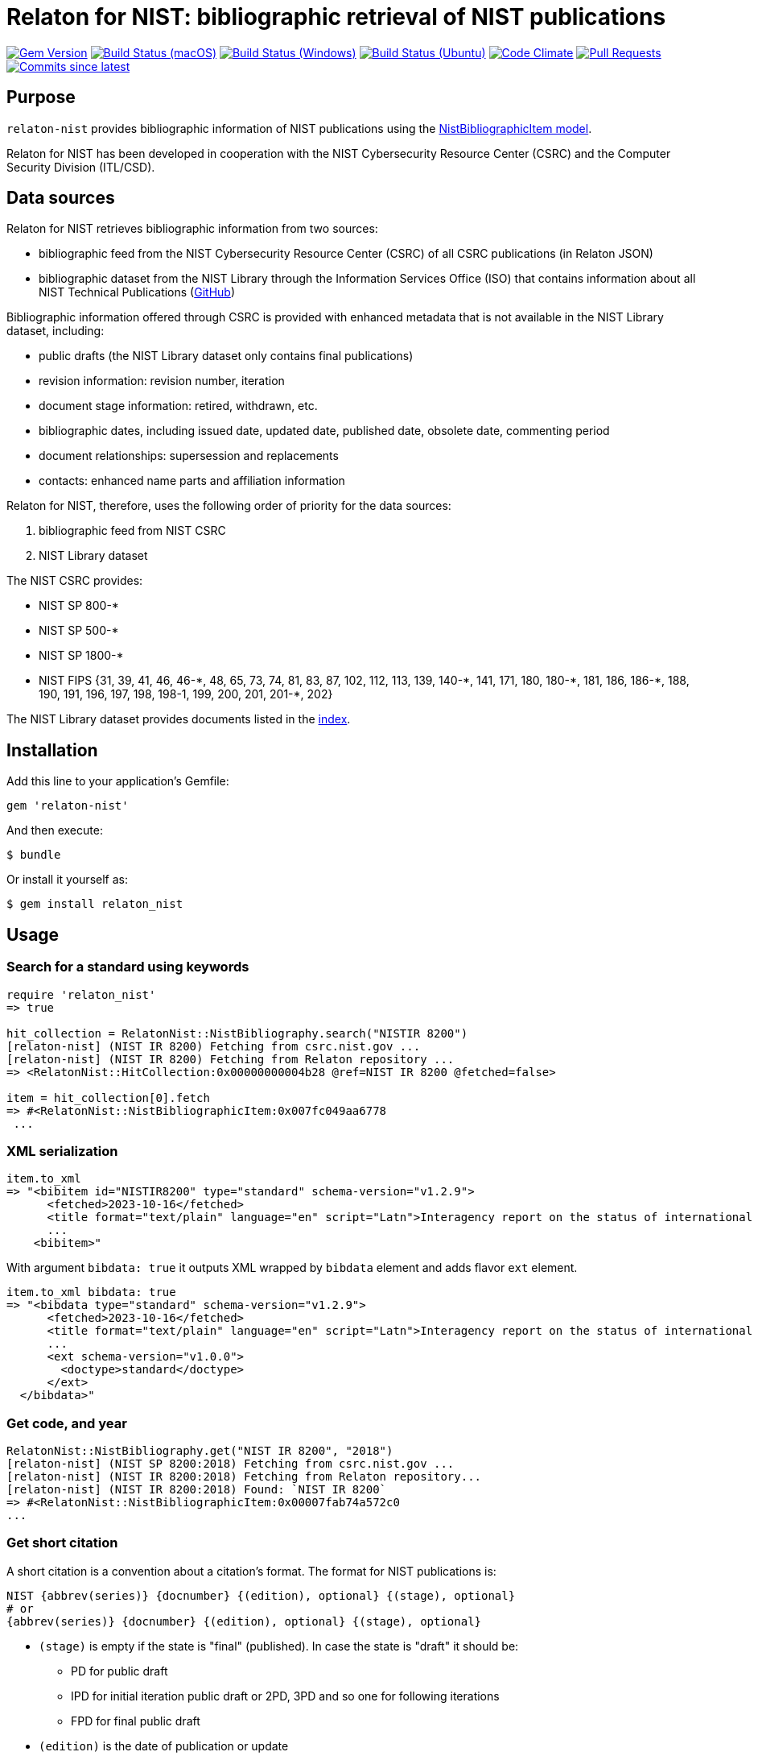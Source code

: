 = Relaton for NIST: bibliographic retrieval of NIST publications

image:https://img.shields.io/gem/v/relaton-nist.svg["Gem Version", link="https://rubygems.org/gems/relaton-nist"]
image:https://github.com/relaton/relaton-nist/workflows/macos/badge.svg["Build Status (macOS)", link="https://github.com/relaton/relaton-nist/actions?workflow=macos"]
image:https://github.com/relaton/relaton-nist/workflows/windows/badge.svg["Build Status (Windows)", link="https://github.com/relaton/relaton-nist/actions?workflow=windows"]
image:https://github.com/relaton/relaton-nist/workflows/ubuntu/badge.svg["Build Status (Ubuntu)", link="https://github.com/relaton/relaton-nist/actions?workflow=ubuntu"]
image:https://codeclimate.com/github/relaton/relaton-nist/badges/gpa.svg["Code Climate", link="https://codeclimate.com/github/relaton/relaton-nist"]
image:https://img.shields.io/github/issues-pr-raw/relaton/relaton-nist.svg["Pull Requests", link="https://github.com/relaton/relaton-nist/pulls"]
image:https://img.shields.io/github/commits-since/relaton/relaton-nist/latest.svg["Commits since latest",link="https://github.com/relaton/relaton-nist/releases"]

== Purpose

`relaton-nist` provides bibliographic information of NIST publications using the
https://github.com/metanorma/metanorma-model-nist#nist-bibliographic-item-model[NistBibliographicItem model].

Relaton for NIST has been developed in cooperation with the NIST Cybersecurity
Resource Center (CSRC) and the Computer Security Division (ITL/CSD).

== Data sources

Relaton for NIST retrieves bibliographic information from two sources:

* bibliographic feed from the NIST Cybersecurity Resource Center (CSRC) of
all CSRC publications (in Relaton JSON)
* bibliographic dataset from the NIST Library through the Information Services
Office (ISO) that contains information about all NIST Technical Publications
(https://github.com/usnistgov/NIST-Tech-Pubs[GitHub])

Bibliographic information offered through CSRC is provided with enhanced
metadata that is not available in the NIST Library dataset, including:

* public drafts (the NIST Library dataset only contains final publications)
* revision information: revision number, iteration
* document stage information: retired, withdrawn, etc.
* bibliographic dates, including issued date, updated date, published date,
  obsolete date, commenting period
* document relationships: supersession and replacements
* contacts: enhanced name parts and affiliation information

Relaton for NIST, therefore, uses the following order of priority for the data
sources:

. bibliographic feed from NIST CSRC
. NIST Library dataset

The NIST CSRC provides:

* NIST SP 800-*
* NIST SP 500-*
* NIST SP 1800-*
* NIST FIPS {31, 39, 41, 46, 46-$$*$$, 48, 65, 73, 74, 81, 83, 87, 102, 112, 113, 139, 140-$$*$$, 141, 171, 180, 180-$$*$$, 181, 186, 186-$$*$$, 188, 190, 191, 196, 197, 198, 198-1, 199, 200, 201, 201-*, 202}

The NIST Library dataset provides documents listed in the https://github.com/relaton/relaton-data-nist/blob/main/index-v1.yaml[index].

== Installation

Add this line to your application's Gemfile:

[source,ruby]
----
gem 'relaton-nist'
----

And then execute:

    $ bundle

Or install it yourself as:

    $ gem install relaton_nist

== Usage

=== Search for a standard using keywords

[source,ruby]
----
require 'relaton_nist'
=> true

hit_collection = RelatonNist::NistBibliography.search("NISTIR 8200")
[relaton-nist] (NIST IR 8200) Fetching from csrc.nist.gov ...
[relaton-nist] (NIST IR 8200) Fetching from Relaton repository ...
=> <RelatonNist::HitCollection:0x00000000004b28 @ref=NIST IR 8200 @fetched=false>

item = hit_collection[0].fetch
=> #<RelatonNist::NistBibliographicItem:0x007fc049aa6778
 ...
----

=== XML serialization
[source,ruby]
----
item.to_xml
=> "<bibitem id="NISTIR8200" type="standard" schema-version="v1.2.9">
      <fetched>2023-10-16</fetched>
      <title format="text/plain" language="en" script="Latn">Interagency report on the status of international cybersecurity standardization for the internet of things (IoT)</title>
      ...
    <bibitem>"
----
With argument `bibdata: true` it outputs XML wrapped by `bibdata` element and adds flavor `ext` element.
[source,ruby]
----
item.to_xml bibdata: true
=> "<bibdata type="standard" schema-version="v1.2.9">
      <fetched>2023-10-16</fetched>
      <title format="text/plain" language="en" script="Latn">Interagency report on the status of international cybersecurity standardization for the internet of things (IoT)</title>
      ...
      <ext schema-version="v1.0.0">
        <doctype>standard</doctype>
      </ext>
  </bibdata>"
----

=== Get code, and year
[source,ruby]
----
RelatonNist::NistBibliography.get("NIST IR 8200", "2018")
[relaton-nist] (NIST SP 8200:2018) Fetching from csrc.nist.gov ...
[relaton-nist] (NIST IR 8200:2018) Fetching from Relaton repository...
[relaton-nist] (NIST IR 8200:2018) Found: `NIST IR 8200`
=> #<RelatonNist::NistBibliographicItem:0x00007fab74a572c0
...
----

=== Get short citation
A short citation is a convention about a citation's format. The format for NIST publications is:
----
NIST {abbrev(series)} {docnumber} {(edition), optional} {(stage), optional}
# or
{abbrev(series)} {docnumber} {(edition), optional} {(stage), optional}
----
- `(stage)` is empty if the state is "final" (published). In case the state is "draft" it should be:
  * PD for public draft
  * IPD for initial iteration public draft or 2PD, 3PD and so one for following iterations
  * FPD for final public draft
- `(edition)` is the date of publication or update
- `docnumber` is the full NIST number, including revision, e.g., 800-52

The format for FIPS publications is:
----
FIPS {docnumber}
# or
NIST FIPS {docnumber}
----
[source,ruby]
----
RelatonNist::NistBibliography.get("NIST SP 800-205 (February 2019) (IPD)")
[relaton-nist] (NIST SP 800-205) Fetching from csrc.nist.gov ...
[relaton-nist] (NIST SP 800-205) Found: `NIST SP 800-205 (Draft)`
=> #<RelatonNist::NistBibliographicItem:0x00000001105afdc8
...
----

=== Get specific part, volume, version, revision, and addendum

Referehces can contain optional parameters `{ptN}{vN}{verN}{rN}{/Add}`:
- Part is specified as `ptN` (SP 800-57pt1)
- Volume is specified as `vN` (SP 800-60v1)
- Version is specified as `verN` (SP 800-45ver2)
- Revision is specified as `rN` (SP 800-40r3)
- Addendum is specified as `/Add` (SP 800-38A/Add)

[source,ruby]
----
item = RelatonNist::NistBibliography.get 'NIST SP 800-67r1'
[relaton-nist] (NIST SP 800-67r1) Fetching from csrc.nist.gov ...
[relaton-nist] (NIST SP 800-67r1) Found: `NIST SP 800-67 Rev. 1`
=> #<RelatonNist::NistBibliographicItem:0x00000001105acd08
...

item.docidentifier.first.id
=> "NIST SP 800-67 Rev. 1"

item = RelatonNist::NistBibliography.get 'NIST SP 800-38A/Add'
[relaton-nist] (NIST SP 800-38A/Add) Fetching from csrc.nist.gov ...
[relaton-nist] (NIST SP 800-38A/Add) Found: `NIST SP 800-38A-Add`
=> #<RelatonNist::NistBibliographicItem:0x00000001105abf48
...

item.docidentifier.first.id
=> "NIST SP 800-38A-Add"
----

=== Typed links

NIST documents may have `src` and `doi` link types.

[source,ruby]
----
item.link
=> [#<RelatonBib::TypedUri:0x0000000111087a98
  @content=#<Addressable::URI:0x8c0 URI:https://csrc.nist.gov/pubs/sp/800/38/a/sup/final>,
  @language=nil,
  @script=nil,
  @type="src">,
 #<RelatonBib::TypedUri:0x00000001110879a8 @content=#<Addressable::URI:0x8d4 URI:https://doi.org/10.6028/NIST.SP.800-38A-Add>, @language=nil, @script=nil, @type="doi">]
----

=== Create bibliographic item from YAML
[source,ruby]
----
hash = YAML.load_file 'spec/examples/nist_bib_item.yml'
=> {"id"=>"NISTIR 8011 Vol. 3",
...

RelatonNist::NistBibliographicItem.from_hash hash
=> #<RelatonNist::NistBibliographicItem:0x007f8b708505b8
...
----

=== Fetch data

This gem uses the https://raw.githubusercontent.com/usnistgov/NIST-Tech-Pubs/nist-pages/xml/allrecords.xml dataset as one of data sources.

The method `RelatonNist::DataFetcher.fetch(output: "data", format: "yaml")` fetches all the documents from the datast and save them to the `./data` folder in YAML format.
Arguments:

- `output` - folder to save documents (default './data').
- `format` - the format in which the documents are saved. Possible formats are: `yaml`, `xml`, `bibxxml` (default `yaml`).

[source,ruby]
----
RelatonNist::DataFetcher.fetch
Started at: 2021-09-01 18:01:01 +0200
Stopped at: 2021-09-01 18:01:43 +0200
Done in: 42 sec.
=> nil
----

=== Logging

RelatonNist uses the relaton-logger gem for logging. By default, it logs to STDOUT. To change the log levels and add other loggers, read the https://github.com/relaton/relaton-logger#usage[relaton-logger] documentation.

== Development

After checking out the repo, run `bin/setup` to install dependencies. Then, run `rake spec` to run the tests. You can also run `bin/console` for an interactive prompt that will allow you to experiment.

To install this gem onto your local machine, run `bundle exec rake install`. To release a new version, update the version number in `version.rb`, and then run `bundle exec rake release`, which will create a git tag for the version, push git commits and tags, and push the `.gem` file to [rubygems.org](https://rubygems.org).

== Contributing

Bug reports and pull requests are welcome on GitHub at https://github.com/metanorma/relaton-nist.

== License

The gem is available as open source under the terms of the [MIT License](https://opensource.org/licenses/MIT).
